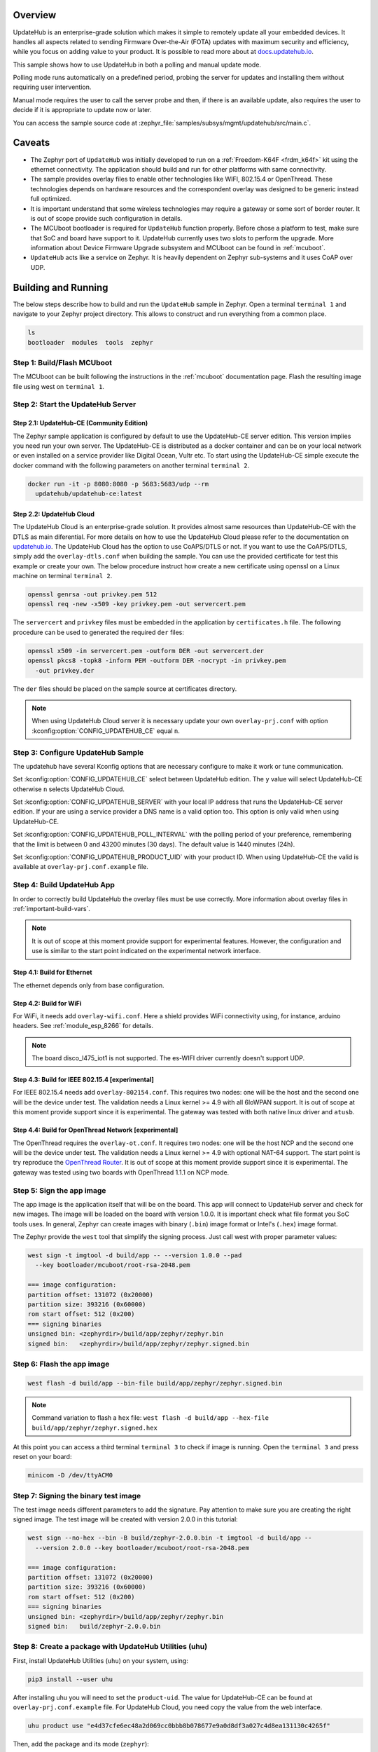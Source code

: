 .. zephyr:code-sample:: updatehub-fota
   :name: UpdateHub embedded Firmware Over-The-Air (FOTA) update
   :relevant-api: updatehub

   Perform Firmware Over-The-Air (FOTA) updates using UpdateHub.

Overview
********

UpdateHub is an enterprise-grade solution which makes it simple to remotely
update all your embedded devices.  It handles all aspects related to sending
Firmware Over-the-Air (FOTA) updates with maximum security and efficiency,
while you focus on adding value to your product.  It is possible to read more
about at `docs.updatehub.io`_.

This sample shows how to use UpdateHub in both a polling and manual update
mode.

Polling mode runs automatically on a predefined period, probing the server
for updates and installing them without requiring user intervention.

Manual mode requires the user to call the server probe and then, if there is
an available update, also requires the user to decide if it is appropriate to
update now or later.

You can access the sample source code at
:zephyr_file:`samples/subsys/mgmt/updatehub/src/main.c`.

Caveats
*******

* The Zephyr port of ``UpdateHub`` was initially developed to run on a
  :ref:`Freedom-K64F <frdm_k64f>` kit using the ethernet connectivity.  The
  application should build and run for other platforms with same connectivity.

* The sample provides overlay files to enable other technologies like WIFI,
  802.15.4 or OpenThread.  These technologies depends on
  hardware resources and the correspondent overlay was designed to be generic
  instead full optimized.

* It is important understand that some wireless technologies may require a
  gateway or some sort of border router.  It is out of scope provide such
  configuration in details.

* The MCUboot bootloader is required for ``UpdateHub`` function properly.
  Before chose a platform to test, make sure that SoC and board have support
  to it.  UpdateHub currently uses two slots to perform the upgrade.  More
  information about Device Firmware Upgrade subsystem and MCUboot can be found
  in :ref:`mcuboot`.

* ``UpdateHub`` acts like a service on Zephyr. It is heavily dependent on
  Zephyr sub-systems and it uses CoAP over UDP.


Building and Running
********************

The below steps describe how to build and run the ``UpdateHub`` sample in
Zephyr.  Open a terminal ``terminal 1`` and navigate to your Zephyr project
directory.  This allows to construct and run everything from a common place.

.. code-block:: console

    ls
    bootloader  modules  tools  zephyr


Step 1: Build/Flash MCUboot
===========================

The MCUboot can be built following the instructions in the :ref:`mcuboot`
documentation page.  Flash the resulting image file using west on
``terminal 1``.

.. zephyr-app-commands::
    :app: bootloader/mcuboot/boot/zephyr
    :board: frdm_k64f
    :build-dir: mcuboot-frdm_k64f
    :goals: build flash


Step 2: Start the UpdateHub Server
==================================

Step 2.1: UpdateHub-CE (Community Edition)
------------------------------------------

The Zephyr sample application is configured by default to use the UpdateHub-CE
server edition.  This version implies you need run your own server.  The
UpdateHub-CE is distributed as a docker container and can be on your local
network or even installed on a service provider like Digital Ocean, Vultr etc.
To start using the UpdateHub-CE simple execute the docker command with the
following parameters on another terminal ``terminal 2``.

.. code-block:: console

    docker run -it -p 8080:8080 -p 5683:5683/udp --rm
      updatehub/updatehub-ce:latest

Step 2.2: UpdateHub Cloud
-------------------------

The UpdateHub Cloud is an enterprise-grade solution.  It provides almost same
resources than UpdateHub-CE with the DTLS as main diferential.  For more
details on how to use the UpdateHub Cloud please refer to the documentation on
`updatehub.io`_.  The UpdateHub Cloud has the option to use CoAPS/DTLS or not.
If you want to use the CoAPS/DTLS, simply add the ``overlay-dtls.conf`` when
building the sample.  You can use the provided certificate for test this
example or create your own.  The below procedure instruct how create a new
certificate using openssl on a Linux machine on terminal ``terminal 2``.

.. code-block:: console

    openssl genrsa -out privkey.pem 512
    openssl req -new -x509 -key privkey.pem -out servercert.pem

The ``servercert`` and ``privkey`` files must be embedded in the application
by ``certificates.h`` file.  The following procedure can be used to generated
the required ``der`` files:

.. code-block:: console

    openssl x509 -in servercert.pem -outform DER -out servercert.der
    openssl pkcs8 -topk8 -inform PEM -outform DER -nocrypt -in privkey.pem
      -out privkey.der


The ``der`` files should be placed on the sample source at certificates
directory.

.. note::

    When using UpdateHub Cloud server it is necessary update your own
    ``overlay-prj.conf`` with option :kconfig:option:`CONFIG_UPDATEHUB_CE` equal ``n``.


Step 3: Configure UpdateHub Sample
==================================

The updatehub have several Kconfig options that are necessary configure to
make it work or tune communication.

Set :kconfig:option:`CONFIG_UPDATEHUB_CE` select between UpdateHub edition.  The ``y``
value will select UpdateHub-CE otherwise ``n`` selects UpdateHub Cloud.

Set :kconfig:option:`CONFIG_UPDATEHUB_SERVER` with your local IP address that runs the
UpdateHub-CE server edition.  If your are using a service provider a DNS name
is a valid option too.  This option is only valid when using UpdateHub-CE.

Set :kconfig:option:`CONFIG_UPDATEHUB_POLL_INTERVAL` with the polling period of your
preference, remembering that the limit is between 0 and 43200 minutes
(30 days).  The default value is 1440 minutes (24h).

Set :kconfig:option:`CONFIG_UPDATEHUB_PRODUCT_UID` with your product ID.  When using
UpdateHub-CE the valid is available at ``overlay-prj.conf.example`` file.


Step 4: Build UpdateHub App
===========================

In order to correctly build UpdateHub the overlay files must be use correctly.
More information about overlay files in :ref:`important-build-vars`.

.. note::
    It is out of scope at this moment provide support for experimental
    features.  However, the configuration and use is similar to the start
    point indicated on the experimental network interface.

Step 4.1: Build for Ethernet
----------------------------

The ethernet depends only from base configuration.

.. zephyr-app-commands::
    :zephyr-app: samples/subsys/mgmt/updatehub
    :board: [ frdm_k64f | nucleo_f767zi ]
    :build-dir: app
    :extra-conf: overlay-prj.conf
    :goals: build
    :compact:

Step 4.2: Build for WiFi
------------------------

For WiFi, it needs add ``overlay-wifi.conf``.  Here a shield provides WiFi
connectivity using, for instance, arduino headers.  See :ref:`module_esp_8266`
for details.

.. zephyr-app-commands::
    :zephyr-app: samples/subsys/mgmt/updatehub
    :board: [ frdm_k64f | nrf52840dk/nrf52840 | nucleo_f767zi ]
    :build-dir: app
    :extra-conf: overlay-wifi.conf
    :extra-conf: overlay-prj.conf
    :shield: esp_8266_arduino
    :goals: build
    :compact:

.. note::
    The board disco_l475_iot1 is not supported.  The es-WIFI driver currently
    doesn't support UDP.

Step 4.3: Build for IEEE 802.15.4 [experimental]
------------------------------------------------

For IEEE 802.15.4 needs add ``overlay-802154.conf``.  This requires two nodes:
one will be the host and the second one will be the device under test.  The
validation needs a Linux kernel >= 4.9 with all 6loWPAN support. It is out of scope
at this moment provide support since it is experimental.  The gateway was
tested with both native linux driver and ``atusb``.

.. zephyr-app-commands::
    :zephyr-app: samples/subsys/mgmt/updatehub
    :board: nrf52840dk/nrf52840
    :build-dir: app
    :extra-conf: overlay-802154.conf
    :extra-conf: overlay-prj.conf
    :goals: build
    :compact:

.. zephyr-app-commands::
    :zephyr-app: samples/subsys/mgmt/updatehub
    :board: [ frdm_k64f | nucleo_f767zi ]
    :build-dir: app
    :extra-conf: overlay-802154.conf
    :extra-conf: overlay-prj.conf
    :shield: atmel_rf2xx_arduino
    :goals: build
    :compact:

Step 4.4: Build for OpenThread Network [experimental]
-----------------------------------------------------

The OpenThread requires the ``overlay-ot.conf``.  It requires two nodes:
one will be the host NCP and the second one will be the device under test.  The
validation needs a Linux kernel >= 4.9 with optional NAT-64 support.  The
start point is try reproduce the `OpenThread Router`_. It is
out of scope at this moment provide support since it is experimental.  The
gateway was tested using two boards with OpenThread 1.1.1 on NCP mode.

.. zephyr-app-commands::
    :zephyr-app: samples/subsys/mgmt/updatehub
    :board: nrf52840dk/nrf52840
    :build-dir: app
    :extra-conf: overlay-ot.conf
    :extra-conf: overlay-prj.conf
    :goals: build
    :compact:


Step 5: Sign the app image
==========================

The app image is the application itself that will be on the board.  This app
will connect to UpdateHub server and check for new images.  The image will be
loaded on the board with version 1.0.0.  It is important check what file
format you SoC tools uses.  In general, Zephyr can create images with binary
(``.bin``) image format or Intel's (``.hex``) image format.

The Zephyr provide the ``west`` tool that simplify the signing process.  Just
call west with proper parameter values:

.. code-block:: console

  west sign -t imgtool -d build/app -- --version 1.0.0 --pad
    --key bootloader/mcuboot/root-rsa-2048.pem

  === image configuration:
  partition offset: 131072 (0x20000)
  partition size: 393216 (0x60000)
  rom start offset: 512 (0x200)
  === signing binaries
  unsigned bin: <zephyrdir>/build/app/zephyr/zephyr.bin
  signed bin:   <zephyrdir>/build/app/zephyr/zephyr.signed.bin


Step 6: Flash the app image
===========================

.. code-block:: console

    west flash -d build/app --bin-file build/app/zephyr/zephyr.signed.bin

.. note:: Command variation to flash a ``hex`` file:
    ``west flash -d build/app --hex-file build/app/zephyr/zephyr.signed.hex``

At this point you can access a third terminal ``terminal 3`` to check if image
is running.  Open the ``terminal 3`` and press reset on your board:

.. code-block:: console

    minicom -D /dev/ttyACM0


Step 7: Signing the binary test image
=====================================

The test image needs different parameters to add the signature.  Pay attention
to make sure you are creating the right signed image.  The test image will be
created with version 2.0.0 in this tutorial:

.. code-block:: console

  west sign --no-hex --bin -B build/zephyr-2.0.0.bin -t imgtool -d build/app --
    --version 2.0.0 --key bootloader/mcuboot/root-rsa-2048.pem

  === image configuration:
  partition offset: 131072 (0x20000)
  partition size: 393216 (0x60000)
  rom start offset: 512 (0x200)
  === signing binaries
  unsigned bin: <zephyrdir>/build/app/zephyr/zephyr.bin
  signed bin:   build/zephyr-2.0.0.bin


Step 8: Create a package with UpdateHub Utilities (uhu)
=======================================================

First, install UpdateHub Utilities (``uhu``) on your system, using:

.. code-block:: console

    pip3 install --user uhu

After installing uhu you will need to set the ``product-uid``.  The value for
UpdateHub-CE can be found at ``overlay-prj.conf.example`` file.  For UpdateHub
Cloud, you need copy the value from the web interface.

.. code-block:: console

    uhu product use "e4d37cfe6ec48a2d069cc0bbb8b078677e9a0d8df3a027c4d8ea131130c4265f"

Then, add the package and its mode (``zephyr``):

.. code-block:: console

    uhu package add build/zephyr-2.0.0.bin -m zephyr

Then inform what ``version`` this image is:

.. code-block:: console

   uhu package version 2.0.0

And finally you can build the package by running:

.. code-block:: console

    uhu package archive --output build/zephyr-2.0.0.pkg

The remaining steps are dedicated to UpdateHub-CE.  If you are using UpdateHub
Cloud you can find the proper procedure at `docs.updatehub.io`_.


Step 9: Add the package to server
=================================

Now, add the package to the updatehub server.  Open your browser to the server
URL, ``<your-ip-address>:8080``, and logging into the server using ``admin``
as the login and password by default.  After logging in, click on the package
menu, then ``UPLOAD PACKAGE``, and select the package built in step 8.


Step 10: Register device on server
==================================

If you chose ``Manual``, register your device at updatehub server by using the
terminal session where you are debugging the board ``terminal 3``. Type the
following command:

.. code-block:: console

    updatehub run

If everything is alright, it will print on the screen ``No update available``.

For ``Polling`` mode, the system will automatically register your device after
:kconfig:option:`CONFIG_UPDATEHUB_POLL_INTERVAL` minutes.  The ``updatehub run`` can
be used to speed-up.

.. note::
    The message ``Could not receive data`` means that the application was not
    able to reached the updatehub server for some reason.  The most common
    cases are server down, missing network routes and forget to change the
    content of ``overlay-prj.conf`` file.


Step 11: Create a rollout
=========================

In the browser where the UpdateHub-CE is open, click on ``menu Rollout``
and then ``CREATE ROLLOUT``.  Select the version of the package that you added
in step 9.  With that, the update is published, and the server is ready to
accept update requests.


Step 12: Run the update
=======================

Back in the terminal session that you used for debugging the board, type the
following command:

.. code-block:: console

    updatehub run

And then wait.  The board will probe the server, check if there are any new
updates, and then download the update package you've just created. If
everything goes fine the message ``Image flashed successfully, you can reboot
now`` will be printed on the terminal.  If you are using the ``Polling`` mode
the board will reboot automatically and Step 13 can be skipped.


Step 13: Reboot the system
==========================

In the terminal you used for debugging the board, type the following command:

.. code-block:: console

    kernel reboot cold

Your board will reboot and then start with the new image.  After rebooting,
the board will automatically ping the server again and the message ``No update
available`` will be printed on the terminal.  You can check the newer version
using the following command:

.. code-block:: console

    uart:~$ updatehub info
    Unique device id: acbdef0123456789
    Firmware Version: 2.0.0
    Product uid: e4d37cfe6ec48a2d069cc0bbb8b078677e9a0d8df3a027c4d8ea131130c4265f
    UpdateHub Server: <server ip/dns>
    uart:~$

Hardware
********

The below list of hardware have been used by UpdateHub team.


.. csv-table::
   :header: "ID", "Network Interface", "Shield / Device"
   :widths: 5, 45, 50
   :width: 800px

   1, Ethernet, Native
   2, WIFI, :ref:`ESP-8266 <module_esp_8266>`
   3, "MODEM (PPP)", "SIMCOM 808"
   4, "IEEE 802.15.4 (6loWPAN)", "Native,
   :ref:`RF2XX <atmel_at86rf2xx_transceivers>`"
   6, "OpenThread Network", Native

.. csv-table::
   :header: "Board", "Network Interface"
   :widths: 50, 50
   :width: 800px

   :ref:`frdm_k64f`, "1, 2, 3, 4"
   :ref:`nrf52840dk_nrf52840`, "2, 3, 4, 5, 6"
   :ref:`nucleo_f767zi_board`, "1, 2, 3, 4"


.. _updatehub.io: https://updatehub.io
.. _docs.updatehub.io: https://docs.updatehub.io/
.. _OpenThread Router: https://openthread.io/guides/border-router
